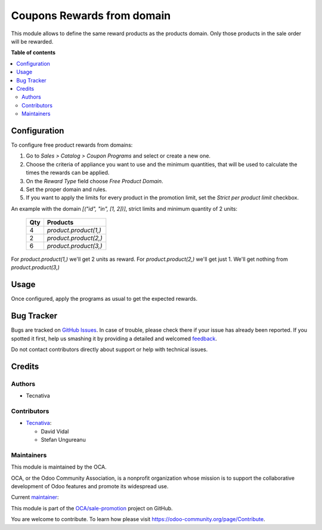 ===========================
Coupons Rewards from domain
===========================

.. !!!!!!!!!!!!!!!!!!!!!!!!!!!!!!!!!!!!!!!!!!!!!!!!!!!!
   !! This file is generated by oca-gen-addon-readme !!
   !! changes will be overwritten.                   !!
   !!!!!!!!!!!!!!!!!!!!!!!!!!!!!!!!!!!!!!!!!!!!!!!!!!!!

.. |badge1| image:: https://img.shields.io/badge/maturity-Beta-yellow.png
    :target: https://odoo-community.org/page/development-status
    :alt: Beta
.. |badge2| image:: https://img.shields.io/badge/licence-AGPL--3-blue.png
    :target: http://www.gnu.org/licenses/agpl-3.0-standalone.html
    :alt: License: AGPL-3
.. |badge3| image:: https://img.shields.io/badge/github-OCA%2Fsale--promotion-lightgray.png?logo=github
    :target: https://github.com/OCA/sale-promotion/tree/13.0/sale_coupon_domain_free_product
    :alt: OCA/sale-promotion
.. |badge4| image:: https://img.shields.io/badge/weblate-Translate%20me-F47D42.png
    :target: https://translation.odoo-community.org/projects/sale-promotion-13-0/sale-promotion-13-0-sale_coupon_domain_free_product
    :alt: Translate me on Weblate
.. |badge5| image:: https://img.shields.io/badge/runboat-Try%20me-875A7B.png
    :target: https://runboat.odoo-community.org/webui/builds.html?repo=OCA/sale-promotion&target_branch=13.0
    :alt: Try me on Runboat

|badge1| |badge2| |badge3| |badge4| |badge5| 

This module allows to define the same reward products as the products domain. Only
those products in the sale order will be rewarded.

**Table of contents**

.. contents::
   :local:

Configuration
=============

To configure free product rewards from domains:

#. Go to *Sales > Catalog > Coupon Programs* and select or create a new one.
#. Choose the criteria of appliance you want to use and the minimum quantities, that
   will be used to calculate the times the rewards can be applied.
#. On the *Reward Type* field choose *Free Product Domain*.
#. Set the proper domain and rules.
#. If you want to apply the limits for every product in the promotion limit, set the
   *Strict per product limit* checkbox.

An example with the domain `[("id", "in", [1, 2])]`, strict limits and minimum quantity
of 2 units:


 ===== ==================
  Qty      Products
 ===== ==================
    4   `product.product(1,)`
    2   `product.product(2,)`
    6   `product.product(3,)`
 ===== ==================

For `product.product(1,)` we'll get 2 units as reward.
For `product.product(2,)` we'll get just 1.
We'll get nothing from `product.product(3,)`

Usage
=====

Once configured, apply the programs as usual to get the expected rewards.

Bug Tracker
===========

Bugs are tracked on `GitHub Issues <https://github.com/OCA/sale-promotion/issues>`_.
In case of trouble, please check there if your issue has already been reported.
If you spotted it first, help us smashing it by providing a detailed and welcomed
`feedback <https://github.com/OCA/sale-promotion/issues/new?body=module:%20sale_coupon_domain_free_product%0Aversion:%2013.0%0A%0A**Steps%20to%20reproduce**%0A-%20...%0A%0A**Current%20behavior**%0A%0A**Expected%20behavior**>`_.

Do not contact contributors directly about support or help with technical issues.

Credits
=======

Authors
~~~~~~~

* Tecnativa

Contributors
~~~~~~~~~~~~

* `Tecnativa <https://www.tecnativa.com>`_:

  * David Vidal
  * Stefan Ungureanu

Maintainers
~~~~~~~~~~~

This module is maintained by the OCA.

.. image:: https://odoo-community.org/logo.png
   :alt: Odoo Community Association
   :target: https://odoo-community.org

OCA, or the Odoo Community Association, is a nonprofit organization whose
mission is to support the collaborative development of Odoo features and
promote its widespread use.

.. |maintainer-chienandalu| image:: https://github.com/chienandalu.png?size=40px
    :target: https://github.com/chienandalu
    :alt: chienandalu

Current `maintainer <https://odoo-community.org/page/maintainer-role>`__:

|maintainer-chienandalu| 

This module is part of the `OCA/sale-promotion <https://github.com/OCA/sale-promotion/tree/13.0/sale_coupon_domain_free_product>`_ project on GitHub.

You are welcome to contribute. To learn how please visit https://odoo-community.org/page/Contribute.

